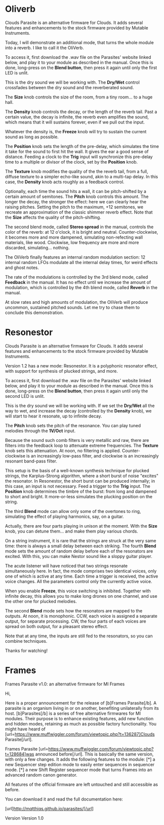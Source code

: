 * Oliverb

Clouds Parasite is an alternative firmware for Clouds. It adds several
features and enhancements to the stock firmware provided by Mutable
Instruments.

Today, I will demonstrate an additional mode, that turns the whole
module into a reverb. I like to call it the OliVerb.

To access it, first download the .wav file on the Parasites' website
linked below, and play it to your module as described in the
manual. Once this is done, long-press on the *Blend button*, then press
it again until only the first LED is unlit.

This is the dry sound we will be working with. The *Dry/Wet* control
crossfades between the dry sound and the reverberated sound.

The *Size* knob controls the size of the room, from a tiny room... to
a huge hall.

The *Density* knob controls the decay, or the length of the reverb
tail. Past a certain value, the decay is infinite, the reverb even
amplifies the sound, which means that it will sustains forever, even
if we pull out the input.

Whatever the density is, the *Freeze* knob will try to sustain the
current sound as long as possible.

The *Position* knob sets the length of the pre-delay, which simulates
the time it take for the sound to first hit the wall. It gives the ear
a good sense of distance. Feeding a clock to the *Trig* input will
synchronize this pre-delay time to a multiple or divisor of the clock,
set by the *Position* knob.

The *Texture* knob modifies the quality of the the reverb tail, from a
full, diffuse texture to a simpler echo-like sound, akin to a
multi-tap delay. In this case, the *Density* knob acts roughly as a
feedback control.

Optionally, each time the sound hits a wall, it can be pitch-shifted
by a certain amount of semitones. The *Pitch* knob controls this
amount. The longer the decay, the stronger the effect: here we can
clearly hear the raising pitches. Setting the pitch to the maximum,
+12 semitones, we recreate an approximation of the classic shimmer
reverb effect. Note that the *Size* affects the quality of the
pitch-shifting.

The second blend mode, called *Stereo spread* in the manual, controls
the color of the reverb: at 12 o'clock, it is bright and
neutral. Counter-clockwise, it becomes more and more dampened,
simulating non-refecting wall materials, like wood. Clockwise, low
frequency are more and more discarded, simulating... nothing.

The OliVerb finally features an internal random modulation section: 12
internal random LFOs modulate all the internal delay times, for weird
effects and ghost notes.

The rate of the modulations is controlled by the 3rd blend mode,
called *Feedback* in the manual. It has no effect until we increase
the amount of modulation, which is controlled by the 4th blend mode,
called *Reverb* in the manual.

At slow rates and high amounts of modulation, the OliVerb will produce
uncommon, sustained pitched sounds. Let me try to chase them to
conclude this demonstration.

* Resonestor

Clouds Parasite is an alternative firmware for Clouds. It adds several
features and enhancements to the stock firmware provided by Mutable
Instruments.

Version 1.2 has a new mode: Resonestor. It is a polyphonic
resonator effect, with support for synthesis of plucked strings, and
more.

To access it, first download the .wav file on the Parasites' website
linked below, and play it to your module as described in the
manual. Once this is done, long-press on the *Blend button*, then press
it again until only the second LED is unlit.

This is the dry sound we will be working with. If we set the *Dry/Wet*
all the way to wet, and increase the decay (controlled by the
*Density* knob), we will start to hear it resonate, up to infinite
decay.

The *Pitch* knob sets the pitch of the resonance. You can play
tuned melodies through the *1V/Oct* input.

Because the sound such comb filters is very metallic and raw, there
are filters into the feedback loop to attenuate extreme
frequencies. The *Texture* knob sets this attenuation. At noon, no
filtering is applied. Counter-clockwise is an increasingly low-pass
filter, and clockwise is an increasingly resonant band-pass filter.

This setup is the basis of a well-known synthesis technique for
plucked strings, the Karplus-Strong algorithm, where a short burst of
noise "excites" the resonator. In Resonestor, the short burst can be
produced internally; in this case, an input is not necessary. Feed a
trigger to the *Trig* input. The *Position* knob determines the timbre
of the burst: from long and dampened to short and bright. It
more-or-less simulates the plucking position on the string.

The third *Blend* mode can allow only some of the overtones to
ring, simulating the effect of playing harmonics, say, on a guitar.

Actually, there are four parts playing in unison at the moment. With
the *Size* knob, you can detune them... and make them play various
chords.

On a string instrument, it is rare that the strings are struck at the
very same time: there is always a small delay between each
striking. The fourth *Blend* mode sets the amount of random delay
before each of the resonators are excited. With this, you can
make Nestor sound like a sloppy guitar player.

The acute listener will have noticed that two strings resonate
simultaneously here. In fact, the mode comprises two identical voices,
only one of which is active at any time. Each time a trigger is
received, the active voice changes. All the parameters control only
the currently active voice.

When you enable *Freeze*, this voice switching is inhibited. Together
with infinite decay, this allows you to make long drones on one
channel, and use the other one for plucked melodies.

The second *Blend* mode sets how the resonators are mapped to the
outputs. At noon, it is monophonic. CCW, each voice is assigned a
separate output, for separate processing. CW, the four parts of each
voices are spread on both output, for a pleasant stereo effect.

Note that at any time, the inputs are still fed to the resonators, so
you can combine techniques.

Thanks for watching!
* Frames

Frames Parasite v1.0: an alternative firmware for MI Frames

Hi,

Here is a proper announcement for the release of [b]Frames Parasite[/b]. A parasite is an organism living in or on another, benefiting unilaterally from its host. [b]Parasites[/b] is a series of free alternative firmwares for MI modules. Their purpose is to enhance existing features, add new function and hidden modes, retaining as much as possible factory functionality. You might have heard of [url=https://www.muffwiggler.com/forum/viewtopic.php?t=136287]Clouds Parasite[/url].

Frames Parasite [url=https://www.muffwiggler.com/forum/viewtopic.php?t=128684]was announced before[/url]. This is basically the same version, with only a few changes. It adds the following features to the module:
[*] a new Sequencer step edition mode to easily enter sequences in sequencer mode.
[*] a new Shift Register sequencer mode that turns Frames into an advanced random canon generator.

All features of the official firmware are left untouched and still accessible as before.

You can download it and read the full documentation here:

[url]http://mqtthiqs.github.io/parasites/[/url]

Version 
Version 1.0 
